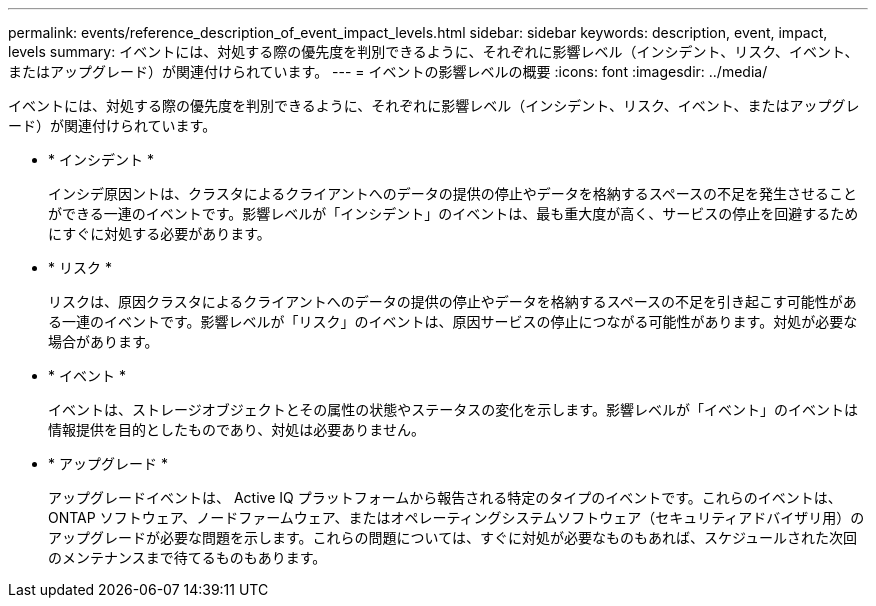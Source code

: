 ---
permalink: events/reference_description_of_event_impact_levels.html 
sidebar: sidebar 
keywords: description, event, impact, levels 
summary: イベントには、対処する際の優先度を判別できるように、それぞれに影響レベル（インシデント、リスク、イベント、またはアップグレード）が関連付けられています。 
---
= イベントの影響レベルの概要
:icons: font
:imagesdir: ../media/


[role="lead"]
イベントには、対処する際の優先度を判別できるように、それぞれに影響レベル（インシデント、リスク、イベント、またはアップグレード）が関連付けられています。

* * インシデント *
+
インシデ原因ントは、クラスタによるクライアントへのデータの提供の停止やデータを格納するスペースの不足を発生させることができる一連のイベントです。影響レベルが「インシデント」のイベントは、最も重大度が高く、サービスの停止を回避するためにすぐに対処する必要があります。

* * リスク *
+
リスクは、原因クラスタによるクライアントへのデータの提供の停止やデータを格納するスペースの不足を引き起こす可能性がある一連のイベントです。影響レベルが「リスク」のイベントは、原因サービスの停止につながる可能性があります。対処が必要な場合があります。

* * イベント *
+
イベントは、ストレージオブジェクトとその属性の状態やステータスの変化を示します。影響レベルが「イベント」のイベントは情報提供を目的としたものであり、対処は必要ありません。

* * アップグレード *
+
アップグレードイベントは、 Active IQ プラットフォームから報告される特定のタイプのイベントです。これらのイベントは、 ONTAP ソフトウェア、ノードファームウェア、またはオペレーティングシステムソフトウェア（セキュリティアドバイザリ用）のアップグレードが必要な問題を示します。これらの問題については、すぐに対処が必要なものもあれば、スケジュールされた次回のメンテナンスまで待てるものもあります。


